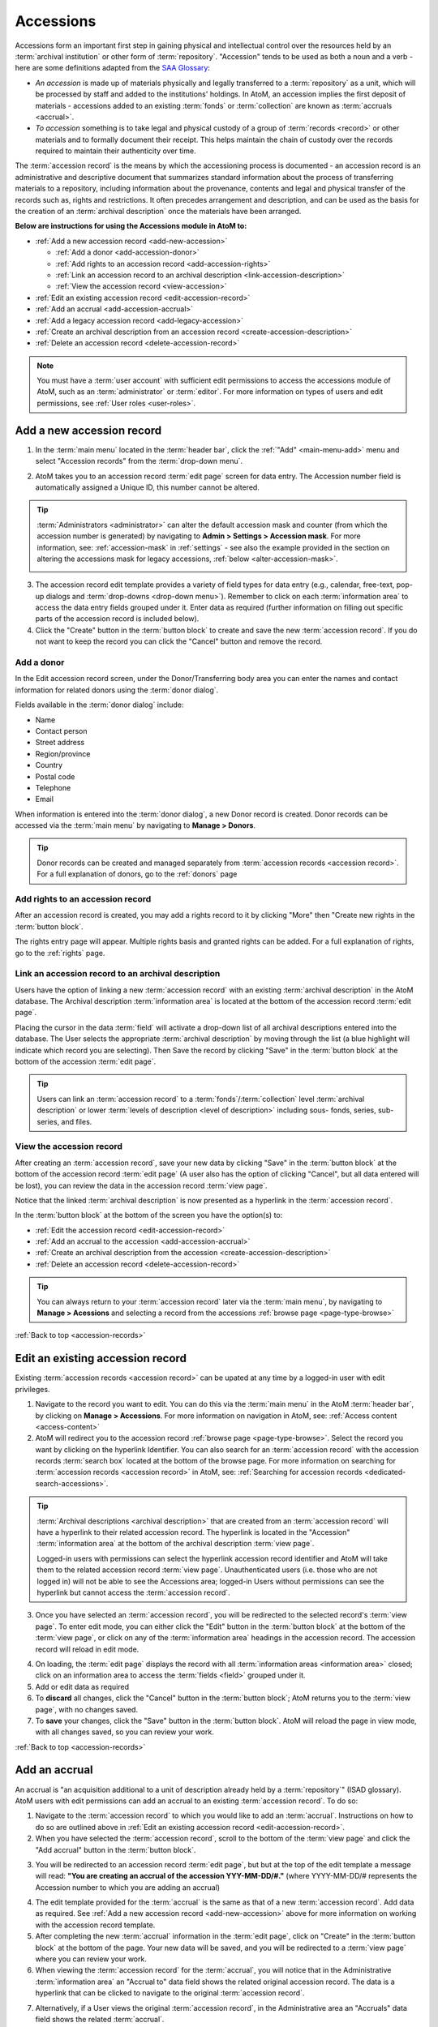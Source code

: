 .. _accession-records:

==========
Accessions
==========

Accessions form an important first step in gaining physical and intellectual
control over the resources held by an :term:`archival institution` or other
form of :term:`repository`. "Accession" tends to be used as both a noun and a
verb - here are some definitions adapted from the `SAA Glossary
<http://www2.archivists.org/glossary/terms/a/accession>`__:

* *An accession* is made up of materials physically and legally transferred
  to a :term:`repository` as a unit, which will be processed by staff and added
  to the institutions' holdings. In AtoM, an accession implies the first
  deposit of materials - accessions added to an existing :term:`fonds` or
  :term:`collection` are known as :term:`accruals <accrual>`.
* *To accession* something is to take legal and physical custody of a group of
  :term:`records <record>` or other materials and to formally document their
  receipt. This helps maintain the chain of custody over the records required
  to maintain their authenticity over time.

The :term:`accession record` is the means by which the accessioning process is
documented - an accession record is an administrative and descriptive document
that summarizes standard information about the process of transferring
materials to a repository, including information about the provenance,
contents and legal and physical transfer of the records such as, rights and
restrictions. It often precedes arrangement and description, and can be used
as the basis for the creation of an :term:`archival description` once the
materials have been arranged.

**Below are instructions for using the Accessions module in AtoM to:**

* :ref:`Add a new accession record <add-new-accession>`

  * :ref:`Add a donor <add-accession-donor>`
  * :ref:`Add rights to an accession record <add-accession-rights>`
  * :ref:`Link an accession record to an archival description
    <link-accession-description>`
  * :ref:`View the accession record <view-accession>`

* :ref:`Edit an existing accession record <edit-accession-record>`
* :ref:`Add an accrual <add-accession-accrual>`
* :ref:`Add a legacy accession record <add-legacy-accession>`
* :ref:`Create an archival description from an accession record
  <create-accession-description>`
* :ref:`Delete an accession record <delete-accession-record>`

.. NOTE::

   You must have a :term:`user account` with sufficient edit
   permissions to access the accessions module of AtoM, such as an
   :term:`administrator` or :term:`editor`. For more information on types of
   users and edit permissions, see :ref:`User roles <user-roles>`.

.. seealso::

   * :ref:`Searching for accession records <dedicated-search-accessions>`
   * :ref:`Add a new deaccession record <add-deaccession-record>`
   * :ref:`Edit an existing deaccession record <edit-deaccession-record>`
   * :ref:`Delete a deaccession record <delete-deaccession-record>`
   * :ref:`archival-descriptions`
   * :ref:`settings`
   * :ref:`donors`

.. _add-new-accession:

Add a new accession record
==========================

.. |plus| image:: images/plus-sign.png
   :height: 18
   :width: 18

1. In the :term:`main menu` located in the :term:`header bar`, click the |plus|
   :ref:`"Add" <main-menu-add>` menu and select "Accession records" from the
   :term:`drop-down menu`.

.. image:: images/add-accession.*
   :align: center
   :width: 30%
   :alt: An image of of the Add menu in AtoM

2. AtoM takes you to an accession record :term:`edit page` screen for data
   entry. The Accession number field is automatically assigned a Unique ID, this
   number cannot be altered.

.. image:: images/new-accession-edit.*
   :align: center
   :width: 70%
   :alt: An image of the accessions edit page

.. TIP::

   :term:`Administrators <administrator>` can alter the default accession mask
   and counter (from which the accession number is generated) by navigating to
   **Admin > Settings > Accession mask**. For more information, see:
   :ref:`accession-mask` in :ref:`settings` - see also the example provided
   in the section on altering the accessions mask for legacy accessions,
   :ref:`below <alter-accession-mask>`.

   .. image:: images/accession-mask.*
      :align: center
      :width: 70%
      :alt: An image of the accessions mask in Global settings

3. The accession record edit template provides a variety of field types for
   data entry (e.g., calendar, free-text, pop-up dialogs and :term:`drop-downs
   <drop-down menu>`). Remember to click on each :term:`information area` to
   access the data entry fields grouped under it. Enter data as required
   (further information on filling out specific parts of the accession record
   is included below).
4. Click the "Create" button in the :term:`button block` to create and save
   the new :term:`accession record`. If you do not want to keep the record you
   can click the "Cancel" button and remove the record.

.. _add-accession-donor:

Add a donor
-----------

In the Edit accession record screen, under the Donor/Transferring body area
you can enter the names and contact information for related donors using the
:term:`donor dialog`.

.. image:: images/accession-donor-dialog.*
   :align: center
   :width: 70%
   :alt: An image of the donor dialog in the accession edit template

Fields available in the :term:`donor dialog` include:

* Name
* Contact person
* Street address
* Region/province
* Country
* Postal code
* Telephone
* Email

When information is entered into the :term:`donor dialog`, a new Donor record
is created. Donor records can be accessed via the :term:`main menu` by
navigating to **Manage > Donors**.

.. TIP::

   Donor records can be created and managed separately from :term:`accession
   records <accession record>`. For a full explanation of donors, go to the
   :ref:`donors` page

.. _add-accession-rights:

Add rights to an accession record
---------------------------------

After an accession record is created, you may add a rights record to it by clicking
"More" then "Create new rights in the :term:`button block`.

.. image:: images/accessions-rights-add.*
   :align: center
   :width: 70%
   :alt: Rights entry form accessed in the button block

The rights entry page will appear. Multiple rights basis and granted rights can
be added. For a full explanation of rights, go to the :ref:`rights` page.

.. image:: images/accession-rights-dialog.*
   :align: center
   :width: 70%
   :alt: An image of the rights entry page accessed from the accessions edit page


.. _link-accession-description:

Link an accession record to an archival description
---------------------------------------------------

Users have the option of linking a new :term:`accession record` with an
existing :term:`archival description` in the AtoM database. The  Archival
description :term:`information area` is located at the bottom of the accession
record :term:`edit page`.

.. image:: images/accession-link-description.*
   :align: center
   :width: 70%
   :alt: The link archival description area in the accession template

Placing the cursor in the data :term:`field` will activate a drop-down list of
all archival descriptions entered into the database. The User selects the
appropriate :term:`archival description` by moving through the list (a blue
highlight will indicate which record you are selecting). Then Save the record
by clicking "Save" in the :term:`button block` at the bottom of the accession
:term:`edit page`.

.. image:: images/accession-link-description2.*
   :align: center
   :width: 70%
   :alt: The link archival description area in the accession template

.. TIP::

   Users can link an :term:`accession record` to a
   :term:`fonds`/:term:`collection` level :term:`archival description` or
   lower :term:`levels of description <level of description>` including sous-
   fonds, series, sub-series, and files.

.. _view-accession:

View the accession record
-------------------------

After creating an :term:`accession record`, save your new data by clicking
"Save" in the :term:`button block` at the bottom of the accession record
:term:`edit page` (A user also has the option of clicking "Cancel", but all
data entered will be lost), you can review the data in the accession record
:term:`view page`.

Notice that the linked :term:`archival description` is now presented as a
hyperlink in the :term:`accession record`.

.. image:: images/accession-description-link.*
   :align: center
   :width: 70%
   :alt: A link to a description generated from an accession

In the :term:`button block` at the bottom of the screen you have the option(s)
to:

* :ref:`Edit the accession record <edit-accession-record>`
* :ref:`Add an accrual to the accession <add-accession-accrual>`
* :ref:`Create an archival description from the accession
  <create-accession-description>`
* :ref:`Delete an accession record <delete-accession-record>`

.. image:: images/accession-button-block.*
   :align: center
   :width: 70%
   :alt: The button block on an accession view page

.. TIP::

   You can always return to your :term:`accession record` later via the
   :term:`main menu`, by navigating to **Manage > Acessions** and selecting a
   record from the accessions :ref:`browse page <page-type-browse>`


:ref:`Back to top <accession-records>`


.. _edit-accession-record:

Edit an existing accession record
=================================

Existing :term:`accession records <accession record>` can be upated at any
time by a logged-in user with edit privileges.

1. Navigate to the record you want to edit. You can do this via the
   :term:`main menu` in the AtoM :term:`header bar`, by clicking on **Manage >
   Accessions**. For more information on navigation in AtoM, see: :ref:`Access
   content <access-content>`

2. AtoM will redirect you to the accession record :ref:`browse page
   <page-type-browse>`. Select the record you want by clicking on the
   hyperlink Identifier. You can also search for an :term:`accession record`
   with the accession records :term:`search box` located at the bottom of the
   browse page. For more information on searching for :term:`accession records
   <accession record>` in AtoM, see: :ref:`Searching for accession records
   <dedicated-search-accessions>`.

.. image:: images/accession-browse.*
   :align: center
   :width: 70%
   :alt: The accession record browse page

.. TIP::

   :term:`Archival descriptions <archival description>` that are created from
   an :term:`accession record` will have a hyperlink to their related
   accession record. The hyperlink is located in the "Accession"
   :term:`information area` at the bottom of the archival description
   :term:`view page`.

   .. image:: images/accession-area.*
      :align: center
      :width: 70%
      :alt: A link to a related accession in an archival description

   Logged-in users with permissions can select the hyperlink accession record
   identifier and AtoM will take them to the related accession record
   :term:`view page`. Unauthenticated users (i.e. those who are not logged in)
   will not be able to see the Accessions area; logged-in Users without
   permissions can see the hyperlink but cannot access the :term:`accession
   record`.

3. Once you have selected an :term:`accession record`, you will be redirected
   to the selected record's :term:`view page`. To enter edit mode, you can
   either click the "Edit" button in the :term:`button block` at the bottom of
   the :term:`view page`, or click on any of the :term:`information area`
   headings in the accession record. The accession record will reload in edit
   mode.

.. image:: images/accession-button-block.*
   :align: center
   :width: 70%
   :alt: The button block on an accession view page

4. On loading, the :term:`edit page` displays the record with all
   :term:`information areas <information area>` closed; click on an
   information area to access the :term:`fields <field>` grouped under it.

5. Add or edit data as required

6. To **discard** all changes, click the "Cancel" button in the :term:`button
   block`; AtoM returns you to the :term:`view page`, with no changes saved.

7. To **save** your changes, click the "Save" button in the :term:`button
   block`. AtoM will reload the page in view mode, with all changes saved, so
   you can review your work.

:ref:`Back to top <accession-records>`

.. _add-accession-accrual:

Add an accrual
==============

An accrual is "an acquisition additional to a unit of description  already
held by a :term:`repository`" (ISAD glossary). AtoM users with edit
permissions can add an accrual to an existing :term:`accession record`. To do
so:

1. Navigate to the :term:`accession record` to which you would like to add an
   :term:`accrual`. Instructions on how to do so are outlined above in
   :ref:`Edit an existing accession record <edit-accession-record>`.

2. When you have selected the :term:`accession record`, scroll to the bottom
   of the :term:`view page` and click the "Add accrual" button in the
   :term:`button block`.

.. image:: images/accession-button-block.*
   :align: center
   :width: 70%
   :alt: The button block on an accession view page

3. You will be redirected to an accession record :term:`edit page`, but but at
   the top of the edit template a message will read: **"You are creating an
   accrual of the accession YYY-MM-DD/#."** (where YYYY-MM-DD/# represents the
   Accession number to which you are adding an accrual)

.. image:: images/add-accrual-message.*
   :align: center
   :width: 70%
   :alt: The message at the top of a new accrual record

4. The edit template provided for the :term:`accrual` is the same as that of a
   new :term:`accession record`. Add data as required. See :ref:`Add a new
   accession record <add-new-accession>` above for more information on working
   with the accession record template.

5. After completing the new :term:`accrual` information in the :term:`edit
   page`, click on "Create" in the :term:`button block` at the bottom of the
   page. Your new data will be saved, and you will be redirected to a
   :term:`view page` where you can review your work.

6. When viewing the :term:`accession record` for the :term:`accrual`, you will
   notice that in the Administrative :term:`information area` an "Accrual to"
   data field shows the related original accession record. The data is a
   hyperlink that can be clicked to navigate to the original :term:`accession
   record`.

.. image:: images/accession-accrual-to.*
   :align: center
   :width: 70%
   :alt: A link to the original accession on an accrual

7. Alternatively, if a User views the original :term:`accession record`, in
   the Administrative area an "Accruals" data field shows the related
   :term:`accrual`.

.. image:: images/accession-accruals.*
   :align: center
   :width: 70%
   :alt: A link to related accruals on an accession

.. NOTE::

   An :term:`accrual` cannot be added to an accrual - it must belong to the
   original accession record. Therefore, If a User views the accession record
   of an accrual, the "Add accrual" button is not available in the
   :term:`button block`. If the accession record is an original however, the
   "Add accrual" button is available in the :term:`button block`. There is no
   limit to how many accruals can be added to an original
   :term:`accession record`.

.. _add-legacy-accession:

Add a legacy accession record
=============================

Users who have recently migrated to AtoM, or are catching up on a backlog of
accessions, may need to add new :term:`accession records <accession record>`
that have older dates encoded in the accession number. There are two ways
this can be done in AtoM - however, both require that a user have
:term:`administrator` access to the application.

Method 1: CSV Import
--------------------

AtoM offers :term:`administrators <administrator>` the ability to import data
in multiple formats including CSV (comma separated value) import. Accession
records can be imported via CSV using the Accession record CSV template
provided for users on the AtoM wiki; further instructions are included on the
:ref:`CSV import <csv-import>` page. The accessions CSV import method has no
restrictions on the accession number formatting - consequently,
users can import multiple legacy accession records at once using this method.

* For more information on importing descriptions and terms via CSV in this
  manual, see: :ref:`CSV import <csv-import>`

.. _alter-accession-mask:

Method 2: Altering the Accessions mask
--------------------------------------

Users interested in creating an :term:`accession record` that has a legacy
accession number associated with it via the AtoM :term:`user interface`, can
do so by first editing the  Accessions mask in the **Admin > Settings >
Global** area, and then creating a :ref:`new accession record
<add-new-accession>`.

.. image:: images/accession-mask.*
   :align: center
   :width: 70%
   :alt: An image of the accessions mask in Global settings

By default, AtoM creates the accession record identifier as a unique number
compiled from [**YEAR MONTH DAY Incremental#**] - this is denoted in the
Global settings "Accession mask" as *%Y-%m-%d/#i*. A fixed value can be
entered for any of the date variables (year, month, day) used in the accession
mask, to create a number of legacy accessions from the same year and month,
for example.

**EXAMPLE**

To create a number of accessions from October 1998, an :term:`administrator`
could edit the Accession mask like so: **1998-10/#i**

If the changes are saved in **Admin > Settings > Global**, then when a user
next creates a :ref:`new accession record <add-new-accession>`, the accession
number will read:

* 1998-10/1

And the following accession record's identifier (accession number) will read:

* 1998-10/2

.. warning::

   These changes will stay in effect until an :term:`administrator` returns
   to the global settings menu via **Admin > Settings > Global** and returns
   the Accession mask to the default setting. Don't forget to do this, or all
   your new accessions will appear to be legacy accessions!

:ref:`Back to top <accession-records>`

.. _create-accession-description:

Create an archival description from an accession record
=======================================================

After you create a :ref:`new accession record <add-new-accession>`, you can
create an :term:`archival description` by clicking on the button "Create
Archival description" in the :term:`button block`.

Archival descriptions can be generated from an :term:`accession record` at
any time; it does not have to be at the time of creation. To create an
:term:`archival description` from an existing accession record, follow the
first steps outlined in :ref:`Edit an existing accession record
<edit-accession-record>` to browse existing accession records and select the
one that you would like to use.

The accession record is not aimed at end-user description, but AtoM provides
the option to create an archival description from an accession record to
prevent uneccessary re-entry of existing data an improve a user's workflow.
The following archival description :term:`fields <field>` inherit the data
entered into the :term:`accession record`:

* Title
* Name of creator(s)
* Archival/custodial history
* Scope & content
* Physical condition

Name access points (drawn from creators) and Rights added to the accession
record are also inherited into the archival description.

When you navigate to the :term:`accession record` you want to work with:

1. Scroll to the bottom of the accession record's :term:`view page`.
2. Click the "Create archival description" button located in the
   :term:`button block`.

.. image:: images/accession-button-block.*
   :align: center
   :width: 70%
   :alt: The button block on an accession view page

3. AtoM will generate an :term:`archival description` using the fields listed
   above, and then will take you to the new description's :term:`view page`.
   You can see that the data you entered into the accession record fields:
   title, name of creator, archival/custodial history, scope & content and
   physical condition are all inherited into the archival description. If you
   added rights to the accession they are also inherited.
4. The new :term:`archival description` is saved as a :term:`draft record` -
   the title of the new description is derived from the data entered into the
   title :term:`field` of the originating :term:`accession record`.
5. The :term:`archival description` can now be edited by clicking on the
   "Edit" button in the :term:`button block` at the bottom of the
   description's :term:`view page`. For more information on editing an
   archival description, see: :ref:`edit-archival-description`.
6. A link to the original :term:`accession record` is maintained in the
   Accession :term:`information area` in the archival description. Similarly,
   a link to the archival description is added to the related :term:`accession
   record`. These are hyperlinks; clicking them in either record will take the
   user to the related record.

.. image:: images/accession-area.*
   :align: center
   :width: 70%
   :alt: A link to the related accession on an archival description

.. NOTE::

   Logged-in users with permissions can select the hyperlink accession record
   identifier and AtoM will take them to the related accession record
   :term:`view page`. Unauthenticated users (i.e. those who are not logged in)
   will not be able to see the Accessions area in the archival
   description, and they will not be able to access the Accessions module;
   logged-in Users without permissions can see the hyperlink but cannot
   access the :term:`accession record`.

:ref:`Back to top <accession-records>`

.. _delete-accession-record:

Delete an accession record
==========================

To delete an :term:`accession record` in AtoM:

1. Navigate to the accession record you want to delete. You can locate all
   accessions in AtoM by clicking on "Manage" in the :term:`main menu`
   (located in the AtoM :term:`header bar`) and selecting "Accessions" from
   the :term:`drop-down menu`. For more information on navigation in AtoM, see
   :ref:`Access content <access-content>`. For more information on locating
   :term:`accession records <accession record>` in AtoM, see the :ref:`Edit an
   existing accession record <edit-accession-record>` section above.
2. Scroll to the bottom of the selected accession record's :term:`view page`,
   where the :term:`button block` is located.

.. image:: images/accession-button-block.*
   :align: center
   :width: 70%
   :alt: The button block on an accession view page

3. If you click on the "Delete" button, AtoM will offer a warning. If the
   accession has accruals associated with it this will be noted in the warning
   message - accruals will not be deleted with an accession, and must be
   deleted separately
4. If you choose to proceed and click "Confirm" the entire accession record
   will be **permanently deleted**. Clicking "Cancel" will return a user to
   the :term:`accession record` :term:`view page`.

.. NOTE::

   Instead of permanently deleting an :term:`accession record` we recommend
   creating a :term:`deaccession record`. This way all records created by the
   :term:`archival institution` or :term:`repository` can be preserved for
   future reference.

   For more information on creating a deaccession record, see:
   :ref:`Add a new deaccession record <add-deaccession-record>`


:ref:`Back to top <accession-records>`
